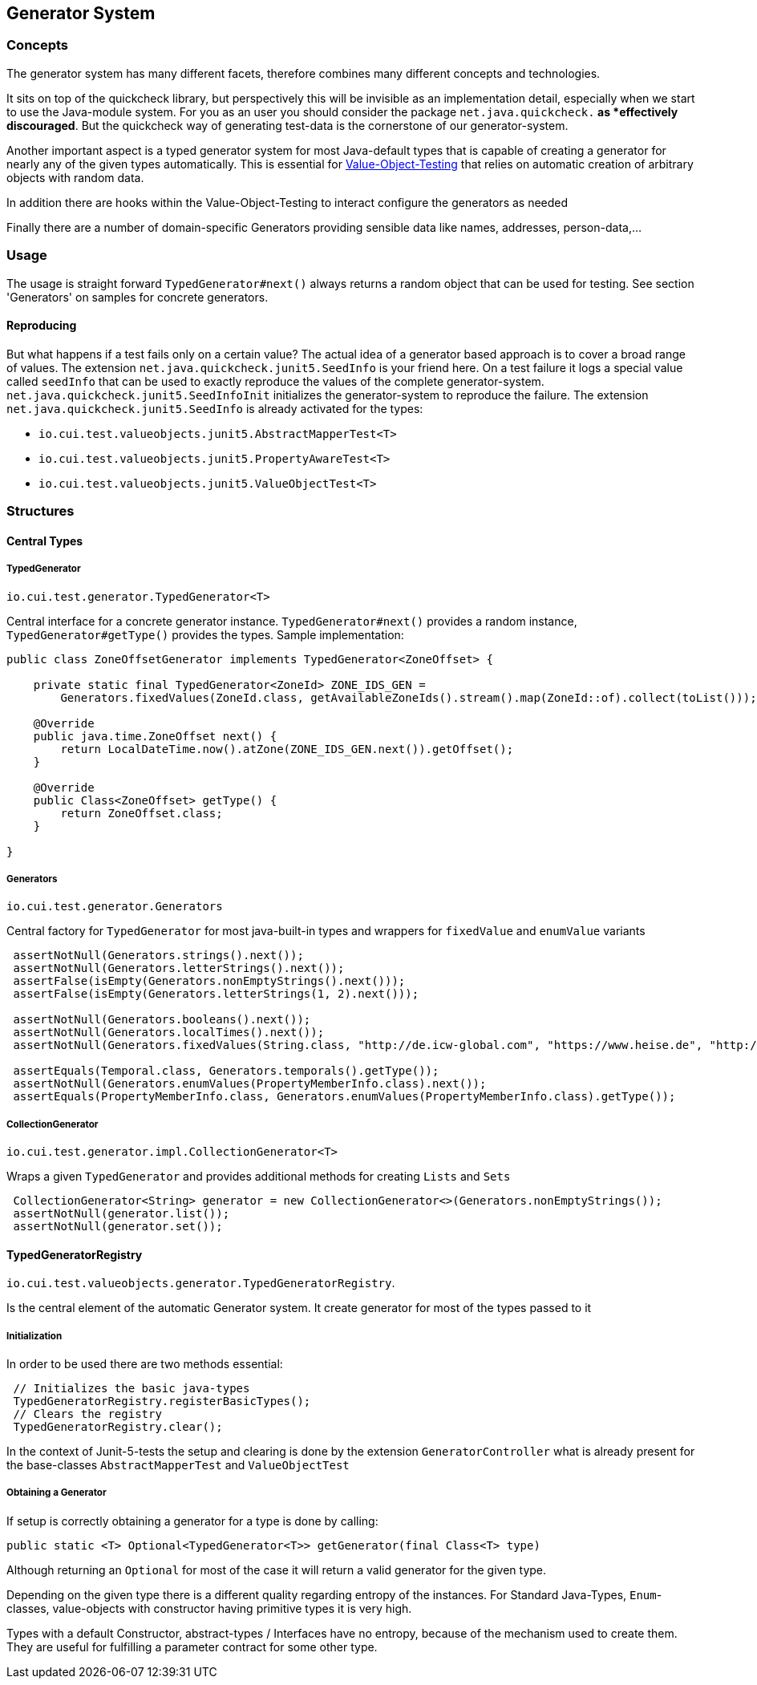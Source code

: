 == Generator System

=== Concepts

The generator system has many different facets, therefore combines many different concepts and technologies.

It sits on top of the quickcheck library, but perspectively this will be invisible as an implementation detail, especially when we start to use the Java-module system. For you as an user you should consider the package `net.java.quickcheck.*` as *effectively discouraged*. But the quickcheck way of generating test-data is the cornerstone of our generator-system.

Another important aspect is a typed generator system for most Java-default types that is capable of creating a generator for nearly any of the given types automatically. This is essential for link:testing-value-objects.adoc[Value-Object-Testing] that relies on automatic creation of arbitrary objects with random data.

In addition there are hooks within the Value-Object-Testing to interact configure the generators as needed

Finally there are a number of domain-specific Generators providing sensible data like names, addresses, person-data,...

=== Usage

The usage is straight forward `TypedGenerator#next()` always returns a random object that can be used for testing. See section 'Generators' on samples for concrete generators.

==== Reproducing

But what happens if a test fails only on a certain value? The actual idea of a generator based approach is to cover a broad range of values.
The extension `net.java.quickcheck.junit5.SeedInfo` is your friend here. On a test failure it logs a special value called `seedInfo` that can be used to exactly reproduce the values of the complete generator-system. `net.java.quickcheck.junit5.SeedInfoInit` initializes the generator-system to reproduce the failure.
The extension `net.java.quickcheck.junit5.SeedInfo` is already activated for the types:

* `io.cui.test.valueobjects.junit5.AbstractMapperTest<T>`
* `io.cui.test.valueobjects.junit5.PropertyAwareTest<T>`
* `io.cui.test.valueobjects.junit5.ValueObjectTest<T>`

=== Structures

==== Central Types

===== TypedGenerator

`io.cui.test.generator.TypedGenerator<T>`

Central interface for a concrete generator instance. `TypedGenerator#next()` provides a random instance, `TypedGenerator#getType()` provides the types.
Sample implementation: 

[source,java]
----
public class ZoneOffsetGenerator implements TypedGenerator<ZoneOffset> {

    private static final TypedGenerator<ZoneId> ZONE_IDS_GEN =
        Generators.fixedValues(ZoneId.class, getAvailableZoneIds().stream().map(ZoneId::of).collect(toList()));

    @Override
    public java.time.ZoneOffset next() {
        return LocalDateTime.now().atZone(ZONE_IDS_GEN.next()).getOffset();
    }

    @Override
    public Class<ZoneOffset> getType() {
        return ZoneOffset.class;
    }

}
----

===== Generators

`io.cui.test.generator.Generators`

Central factory for `TypedGenerator` for most java-built-in types and wrappers for `fixedValue` and `enumValue` variants

[source,java]
----
 assertNotNull(Generators.strings().next());
 assertNotNull(Generators.letterStrings().next());
 assertFalse(isEmpty(Generators.nonEmptyStrings().next())); 
 assertFalse(isEmpty(Generators.letterStrings(1, 2).next()));
 
 assertNotNull(Generators.booleans().next());
 assertNotNull(Generators.localTimes().next());
 assertNotNull(Generators.fixedValues(String.class, "http://de.icw-global.com", "https://www.heise.de", "http://getbootstrap.com").next());
 
 assertEquals(Temporal.class, Generators.temporals().getType());
 assertNotNull(Generators.enumValues(PropertyMemberInfo.class).next());
 assertEquals(PropertyMemberInfo.class, Generators.enumValues(PropertyMemberInfo.class).getType());
----

===== CollectionGenerator

`io.cui.test.generator.impl.CollectionGenerator<T>`

Wraps a given `TypedGenerator` and provides  additional methods for creating `Lists` and `Sets`

[source,java]
----
 CollectionGenerator<String> generator = new CollectionGenerator<>(Generators.nonEmptyStrings());
 assertNotNull(generator.list());
 assertNotNull(generator.set());
----

==== TypedGeneratorRegistry

`io.cui.test.valueobjects.generator.TypedGeneratorRegistry`. 

Is the central element of the automatic Generator system. It create generator for most of the types passed to it

===== Initialization

In order to be used there are two methods essential:

[source,java]
----
 // Initializes the basic java-types
 TypedGeneratorRegistry.registerBasicTypes();
 // Clears the registry
 TypedGeneratorRegistry.clear();
----

In the context of Junit-5-tests the setup and clearing is done by the extension `GeneratorController` what is already present for the base-classes `AbstractMapperTest` and `ValueObjectTest`

===== Obtaining a Generator

If setup is correctly obtaining a generator for a type is done by calling: 

[source,java]
----
public static <T> Optional<TypedGenerator<T>> getGenerator(final Class<T> type)
----

Although returning an `Optional` for most of the case it will return a valid generator for the given type. 

Depending on the given type there is a different quality regarding entropy of the instances. For Standard Java-Types, `Enum`-classes, value-objects with constructor having primitive types it is very high. 

Types with a default Constructor, abstract-types / Interfaces have no entropy, because of the mechanism used to create them. They are useful for fulfilling a parameter contract for some other type. 

